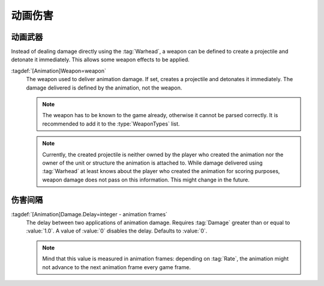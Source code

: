 动画伤害
~~~~~~~~~~~~~~~~

动画武器
``````````````

Instead of dealing damage directly using the :tag:`Warhead`, a weapon can be
defined to create a projectile and detonate it immediately. This allows some
weapon effects to be applied.

:tagdef:`[Animation]Weapon=weapon`
  The weapon used to deliver animation damage. If set, creates a projectile and
  detonates it immediately. The damage delivered is defined by the animation,
  not the weapon.

  .. note:: The weapon has to be known to the game already, otherwise it cannot
    be parsed correctly. It is recommended to add it to the :type:`WeaponTypes`
    list.

  .. note:: Currently, the created projectile is neither owned by the player who
    created the animation nor the owner of the unit or structure the animation
    is attached to. While damage delivered using :tag:`Warhead` at least knows
    about the player who created the animation for scoring purposes, weapon
    damage does not pass on this information. This might change in the future.

.. versionadded:: 2.0


伤害间隔
````````````

:tagdef:`[Animation]Damage.Delay=integer - animation frames`
  The delay between two applications of animation damage. Requires :tag:`Damage`
  greater than or equal to :value:`1.0`. A value of :value:`0` disables the
  delay. Defaults to :value:`0`.

  .. note:: Mind that this value is measured in animation frames: depending on
    :tag:`Rate`, the animation might not advance to the next animation frame
    every game frame.

.. versionadded:: 2.0
